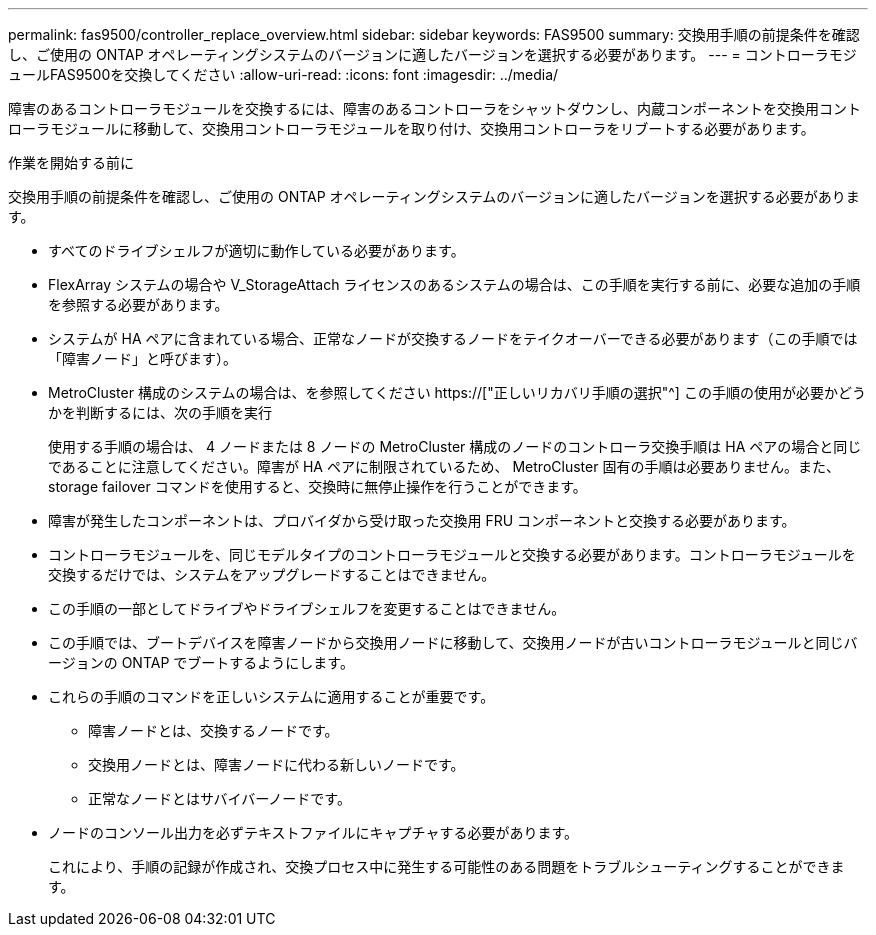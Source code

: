 ---
permalink: fas9500/controller_replace_overview.html 
sidebar: sidebar 
keywords: FAS9500 
summary: 交換用手順の前提条件を確認し、ご使用の ONTAP オペレーティングシステムのバージョンに適したバージョンを選択する必要があります。 
---
= コントローラモジュールFAS9500を交換してください
:allow-uri-read: 
:icons: font
:imagesdir: ../media/


[role="lead"]
障害のあるコントローラモジュールを交換するには、障害のあるコントローラをシャットダウンし、内蔵コンポーネントを交換用コントローラモジュールに移動して、交換用コントローラモジュールを取り付け、交換用コントローラをリブートする必要があります。

.作業を開始する前に
交換用手順の前提条件を確認し、ご使用の ONTAP オペレーティングシステムのバージョンに適したバージョンを選択する必要があります。

* すべてのドライブシェルフが適切に動作している必要があります。
* FlexArray システムの場合や V_StorageAttach ライセンスのあるシステムの場合は、この手順を実行する前に、必要な追加の手順を参照する必要があります。
* システムが HA ペアに含まれている場合、正常なノードが交換するノードをテイクオーバーできる必要があります（この手順では「障害ノード」と呼びます）。
* MetroCluster 構成のシステムの場合は、を参照してください https://["正しいリカバリ手順の選択"^] この手順の使用が必要かどうかを判断するには、次の手順を実行
+
使用する手順の場合は、 4 ノードまたは 8 ノードの MetroCluster 構成のノードのコントローラ交換手順は HA ペアの場合と同じであることに注意してください。障害が HA ペアに制限されているため、 MetroCluster 固有の手順は必要ありません。また、 storage failover コマンドを使用すると、交換時に無停止操作を行うことができます。

* 障害が発生したコンポーネントは、プロバイダから受け取った交換用 FRU コンポーネントと交換する必要があります。
* コントローラモジュールを、同じモデルタイプのコントローラモジュールと交換する必要があります。コントローラモジュールを交換するだけでは、システムをアップグレードすることはできません。
* この手順の一部としてドライブやドライブシェルフを変更することはできません。
* この手順では、ブートデバイスを障害ノードから交換用ノードに移動して、交換用ノードが古いコントローラモジュールと同じバージョンの ONTAP でブートするようにします。
* これらの手順のコマンドを正しいシステムに適用することが重要です。
+
** 障害ノードとは、交換するノードです。
** 交換用ノードとは、障害ノードに代わる新しいノードです。
** 正常なノードとはサバイバーノードです。


* ノードのコンソール出力を必ずテキストファイルにキャプチャする必要があります。
+
これにより、手順の記録が作成され、交換プロセス中に発生する可能性のある問題をトラブルシューティングすることができます。


